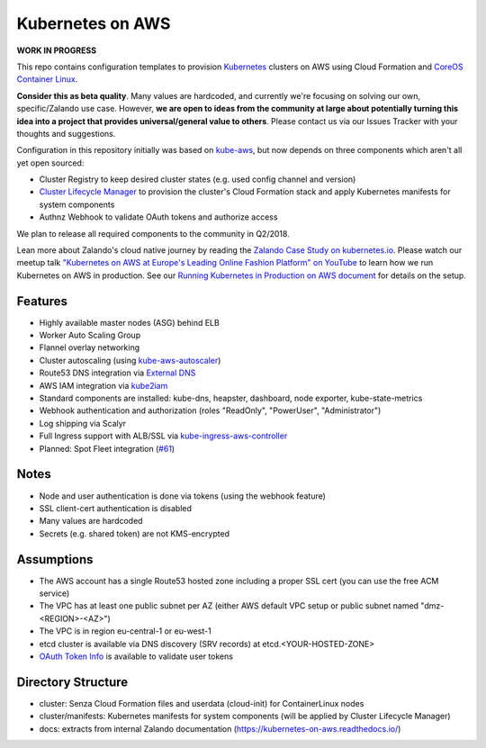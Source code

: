 =================
Kubernetes on AWS
=================

**WORK IN PROGRESS**

This repo contains configuration templates to provision Kubernetes_ clusters on AWS using Cloud Formation and `CoreOS Container Linux`_.

**Consider this as beta quality**. Many values are hardcoded, and currently we're focusing on solving our own, specific/Zalando use case.
However, **we are open to ideas from the community at large about potentially turning this idea into a project that provides universal/general value to others**.
Please contact us via our Issues Tracker with your thoughts and suggestions.

Configuration in this repository initially was based on kube-aws_, but now depends on three components which aren't all yet open sourced:

* Cluster Registry to keep desired cluster states (e.g. used config channel and version)
* `Cluster Lifecycle Manager`_ to provision the cluster's Cloud Formation stack and apply Kubernetes manifests for system components
* Authnz Webhook to validate OAuth tokens and authorize access

We plan to release all required components to the community in Q2/2018.

Lean more about Zalando's cloud native journey by reading the `Zalando Case Study on kubernetes.io`_.
Please watch our meetup talk `"Kubernetes on AWS at Europe's Leading Online Fashion Platform" on YouTube`_ to learn how we run Kubernetes on AWS in production.
See our `Running Kubernetes in Production on AWS document`_ for details on the setup.


Features
========

* Highly available master nodes (ASG) behind ELB
* Worker Auto Scaling Group
* Flannel overlay networking
* Cluster autoscaling (using kube-aws-autoscaler_)
* Route53 DNS integration via `External DNS`_
* AWS IAM integration via kube2iam_
* Standard components are installed: kube-dns, heapster, dashboard, node exporter, kube-state-metrics
* Webhook authentication and authorization (roles "ReadOnly", "PowerUser", "Administrator")
* Log shipping via Scalyr
* Full Ingress support with ALB/SSL via kube-ingress-aws-controller_
* Planned: Spot Fleet integration (`#61 <https://github.com/zalando-incubator/kubernetes-on-aws/issues/61>`_)


Notes
=====

* Node and user authentication is done via tokens (using the webhook feature)
* SSL client-cert authentication is disabled
* Many values are hardcoded
* Secrets (e.g. shared token) are not KMS-encrypted


Assumptions
===========

* The AWS account has a single Route53 hosted zone including a proper SSL cert (you can use the free ACM service)
* The VPC has at least one public subnet per AZ (either AWS default VPC setup or public subnet named "dmz-<REGION>-<AZ>")
* The VPC is in region eu-central-1 or eu-west-1
* etcd cluster is available via DNS discovery (SRV records) at etcd.<YOUR-HOSTED-ZONE>
* `OAuth Token Info`_ is available to validate user tokens


Directory Structure
===================

* cluster: Senza Cloud Formation files and userdata (cloud-init) for ContainerLinux nodes
* cluster/manifests: Kubernetes manifests for system components (will be applied by Cluster Lifecycle Manager)
* docs: extracts from internal Zalando documentation (https://kubernetes-on-aws.readthedocs.io/)


.. _Kubernetes: http://kubernetes.io
.. _CoreOS Container Linux: https://coreos.com/os/docs/latest
.. _kube-aws: https://github.com/coreos/coreos-kubernetes/tree/master/multi-node/aws
.. _Senza Cloud Formation tool: https://github.com/zalando-stups/senza
.. _OAuth Token Info: http://planb.readthedocs.io/en/latest/intro.html#token-info
.. _Cluster Lifecycle Manager: https://github.com/zalando-incubator/cluster-lifecycle-manager
.. _External DNS: https://github.com/kubernetes-incubator/external-dns
.. _kube2iam: https://github.com/jtblin/kube2iam
.. _kube-aws-autoscaler: https://github.com/hjacobs/kube-aws-autoscaler
.. _Running Kubernetes in Production on AWS document: https://kubernetes-on-aws.readthedocs.io/en/latest/admin-guide/kubernetes-in-production.html
.. _"Kubernetes on AWS at Europe's Leading Online Fashion Platform" on YouTube: https://www.youtube.com/watch?time_continue=2671&v=XmnhzEoengI
.. _kube-ingress-aws-controller: https://github.com/zalando-incubator/kube-ingress-aws-controller
.. _Zalando Case Study on kubernetes.io: https://kubernetes.io/case-studies/zalando/
